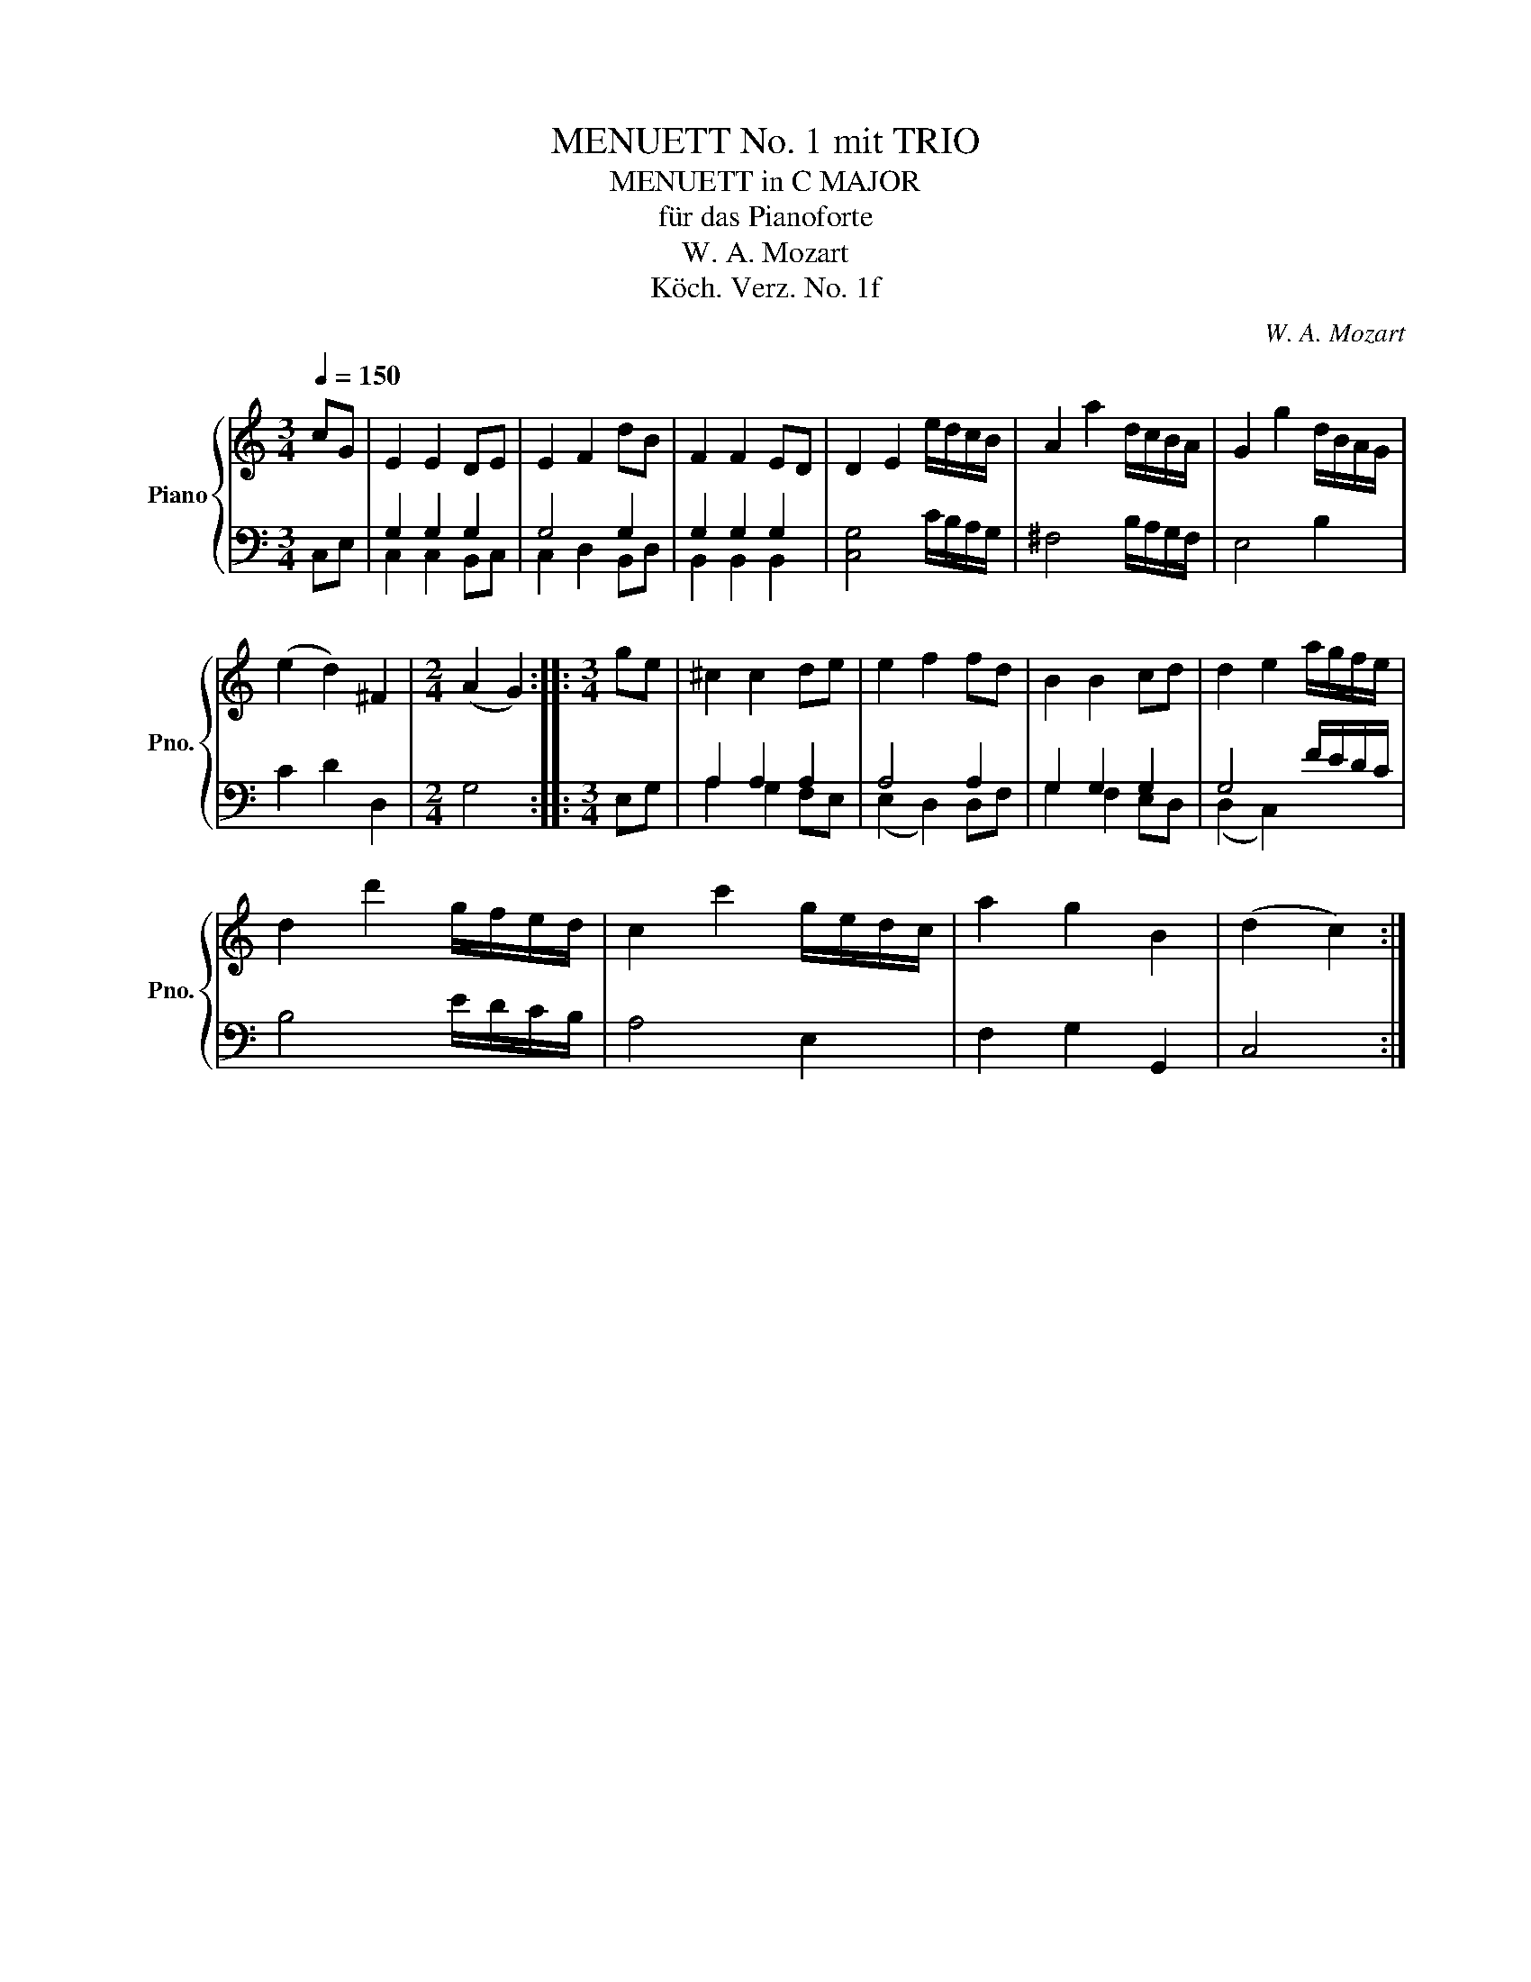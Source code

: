 X:1
T:MENUETT No. 1 mit TRIO
T:MENUETT in C MAJOR
T:für das Pianoforte
T:W. A. Mozart
T:Köch. Verz. No. 1f
C:W. A. Mozart
Z:Köch. Verz. No. 1
%%score { 1 | ( 2 3 ) }
L:1/8
Q:1/4=150
M:3/4
K:C
V:1 treble nm="Piano" snm="Pno."
V:2 bass 
V:3 bass 
V:1
 cG | E2 E2 DE | E2 F2 dB | F2 F2 ED | D2 E2 e/d/c/B/ | A2 a2 d/c/B/A/ | G2 g2 d/B/A/G/ | %7
 (e2 d2) ^F2 |[M:2/4] (A2 G2) ::[M:3/4] ge | ^c2 c2 de | e2 f2 fd | B2 B2 cd | d2 e2 a/g/f/e/ | %14
 d2 d'2 g/f/e/d/ | c2 c'2 g/e/d/c/ | a2 g2 B2 | (d2 c2) :| %18
V:2
 C,E, | G,2 G,2 G,2 | G,4 G,2 | G,2 G,2 G,2 | [C,G,]4 C/B,/A,/G,/ | ^F,4 B,/A,/G,/F,/ | E,4 B,2 | %7
 C2 D2 D,2 |[M:2/4] G,4 ::[M:3/4] E,G, | A,2 A,2 A,2 | A,4 A,2 | G,2 G,2 G,2 | G,4 F/E/D/C/ | %14
 B,4 E/D/C/B,/ | A,4 E,2 | F,2 G,2 G,,2 | C,4 :| %18
V:3
 x2 | C,2 C,2 B,,C, | C,2 D,2 B,,D, | B,,2 B,,2 B,,2 | x6 | x6 | x6 | x6 |[M:2/4] x4 ::[M:3/4] x2 | %10
 A,2 G,2 F,E, | (E,2 D,2) D,F, | G,2 F,2 E,D, | (D,2 C,2) x2 | x6 | x6 | x6 | x4 :| %18

